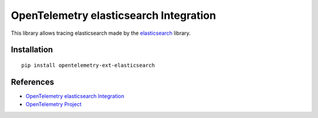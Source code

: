 OpenTelemetry elasticsearch Integration
========================================

|pypi|

.. |pypi| image:: https://badge.fury.io/py/opentelemetry-ext-elasticsearch.svg
   :target: https://pypi.org/project/opentelemetry-ext-elasticsearch/

This library allows tracing elasticsearch made by the
`elasticsearch <https://elasticsearch-py.readthedocs.io/en/master/>`_ library.

Installation
------------

::

     pip install opentelemetry-ext-elasticsearch

References
----------

* `OpenTelemetry elasticsearch Integration <https://opentelemetry-python.readthedocs.io/en/latest/ext/elasticsearch/elasticsearch.html>`_
* `OpenTelemetry Project <https://opentelemetry.io/>`_
